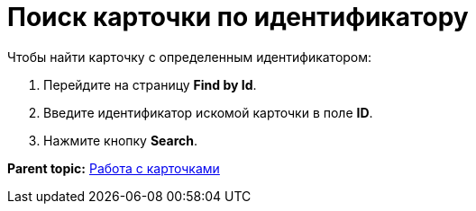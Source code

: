 =  Поиск карточки по идентификатору

Чтобы найти карточку с определенным идентификатором:

. Перейдите на страницу *Find by Id*.
. Введите идентификатор искомой карточки в поле *ID*.
. Нажмите кнопку *Search*.

*Parent topic:* xref:../pages/DVExplorerCards.adoc[Работа с карточками]
